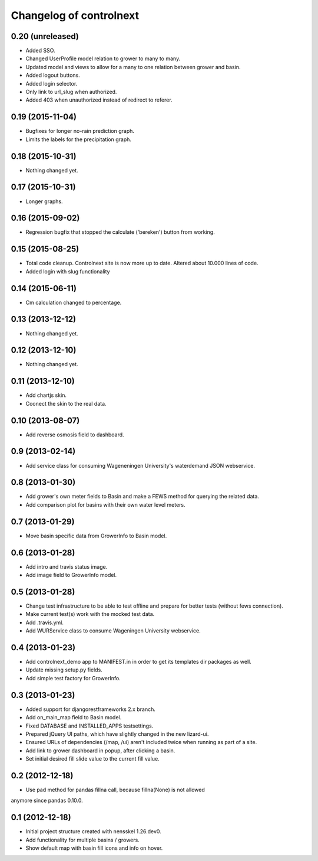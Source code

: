Changelog of controlnext
===================================================


0.20 (unreleased)
-----------------
- Added SSO.
- Changed UserProfile model relation to grower to many to many.
- Updated model and views to allow for a many to one relation between grower and
  basin.
- Added logout buttons.
- Added login selector.
- Only link to url_slug when authorized.
- Added 403 when unauthorized instead of redirect to referer.


0.19 (2015-11-04)
-----------------

- Bugfixes for longer no-rain prediction graph.
- Limits the labels for the precipitation graph.


0.18 (2015-10-31)
-----------------

- Nothing changed yet.


0.17 (2015-10-31)
-----------------

- Longer graphs.


0.16 (2015-09-02)
-----------------

- Regression bugfix that stopped the calculate ('bereken') button from working.


0.15 (2015-08-25)
-----------------

- Total code cleanup. Controlnext site is now more up to date. Altered about
  10.000 lines of code.
- Added login with slug functionality


0.14 (2015-06-11)
-----------------

- Cm calculation changed to percentage.


0.13 (2013-12-12)
-----------------

- Nothing changed yet.


0.12 (2013-12-10)
-----------------

- Nothing changed yet.


0.11 (2013-12-10)
-----------------

- Add chartjs skin.
- Coonect the skin to the real data.


0.10 (2013-08-07)
-----------------

- Add reverse osmosis field to dashboard.


0.9 (2013-02-14)
----------------

- Add service class for consuming Wageneningen University's waterdemand
  JSON webservice.


0.8 (2013-01-30)
----------------

- Add grower's own meter fields to Basin and make a FEWS method for querying the related data.
- Add comparison plot for basins with their own water level meters.


0.7 (2013-01-29)
----------------

- Move basin specific data from GrowerInfo to Basin model.


0.6 (2013-01-28)
----------------

- Add intro and travis status image.
- Add image field to GrowerInfo model.


0.5 (2013-01-28)
----------------

- Change test infrastructure to be able to test offline and prepare for
  better tests (without fews connection).
- Make current test(s) work with the mocked test data.
- Add .travis.yml.
- Add WURService class to consume Wageningen University webservice.


0.4 (2013-01-23)
----------------

- Add controlnext_demo app to MANIFEST.in in order to get its templates dir
  packages as well.
- Update missing setup.py fields.
- Add simple test factory for GrowerInfo.


0.3 (2013-01-23)
----------------

- Added support for djangorestframeworks 2.x branch.
- Add on_main_map field to Basin model.
- Fixed DATABASE and INSTALLED_APPS testsettings.
- Prepared jQuery UI paths, which have slightly changed in the new lizard-ui.
- Ensured URLs of dependencies (/map, /ui) aren't included twice when running
  as part of a site.
- Add link to grower dashboard in popup, after clicking a basin.
- Set initial desired fill slide value to the current fill value.

0.2 (2012-12-18)
----------------

- Use pad method for pandas fillna call, because fillna(None) is not allowed
anymore since pandas 0.10.0.


0.1 (2012-12-18)
----------------

- Initial project structure created with nensskel 1.26.dev0.
- Add functionality for multiple basins / growers.
- Show default map with basin fill icons and info on hover.


